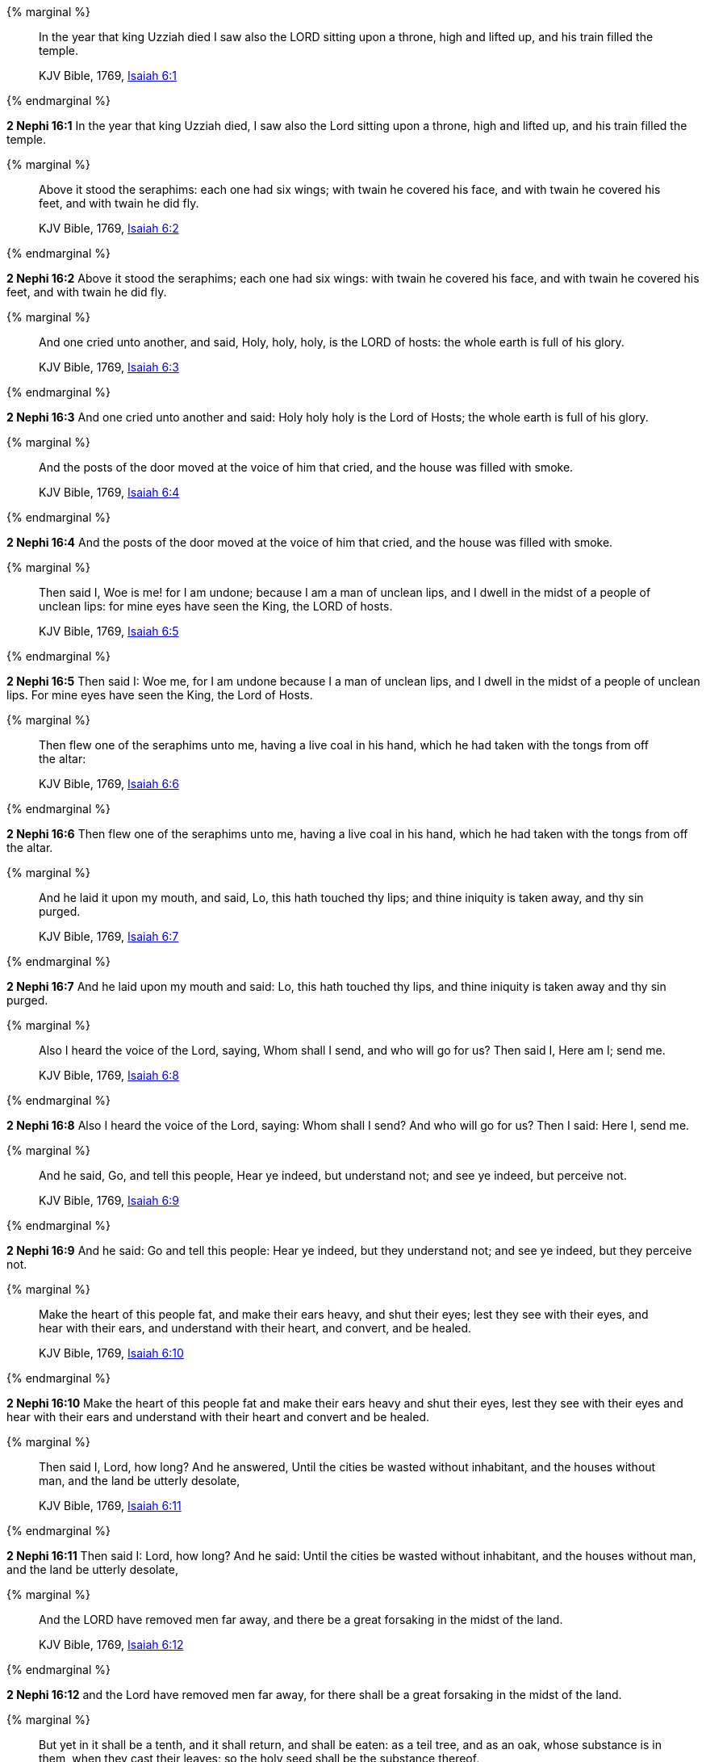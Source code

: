 {% marginal %}
____
In the year that king Uzziah died I saw also the LORD sitting upon a throne, high and lifted up, and his train filled the temple.

KJV Bible, 1769, http://www.kingjamesbibleonline.org/Isaiah-Chapter-6/[Isaiah 6:1]
____
{% endmarginal %}


*2 Nephi 16:1* [highlight]#In the year that king Uzziah died, I saw also the Lord sitting upon a throne, high and lifted up, and his train filled the temple.#

{% marginal %}
____
Above it stood the seraphims: each one had six wings; with twain he covered his face, and with twain he covered his feet, and with twain he did fly.

KJV Bible, 1769, http://www.kingjamesbibleonline.org/Isaiah-Chapter-6/[Isaiah 6:2]
____
{% endmarginal %}


*2 Nephi 16:2* [highlight]#Above it stood the seraphims; each one had six wings: with twain he covered his face, and with twain he covered his feet, and with twain he did fly.#

{% marginal %}
____
And one cried unto another, and said, Holy, holy, holy, is the LORD of hosts: the whole earth is full of his glory.

KJV Bible, 1769, http://www.kingjamesbibleonline.org/Isaiah-Chapter-6/[Isaiah 6:3]
____
{% endmarginal %}


*2 Nephi 16:3* [highlight]#And one cried unto another and said: Holy holy holy is the Lord of Hosts; the whole earth is full of his glory.#

{% marginal %}
____
And the posts of the door moved at the voice of him that cried, and the house was filled with smoke.

KJV Bible, 1769, http://www.kingjamesbibleonline.org/Isaiah-Chapter-6/[Isaiah 6:4]
____
{% endmarginal %}


*2 Nephi 16:4* [highlight]#And the posts of the door moved at the voice of him that cried, and the house was filled with smoke.#

{% marginal %}
____
Then said I, Woe is me! for I am undone; because I am a man of unclean lips, and I dwell in the midst of a people of unclean lips: for mine eyes have seen the King, the LORD of hosts.

KJV Bible, 1769, http://www.kingjamesbibleonline.org/Isaiah-Chapter-6/[Isaiah 6:5]
____
{% endmarginal %}


*2 Nephi 16:5* [highlight]#Then said I: Woe me, for I am undone because I a man of unclean lips, and I dwell in the midst of a people of unclean lips. For mine eyes have seen the King, the Lord of Hosts.#

{% marginal %}
____
Then flew one of the seraphims unto me, having a live coal in his hand, which he had taken with the tongs from off the altar:

KJV Bible, 1769, http://www.kingjamesbibleonline.org/Isaiah-Chapter-6/[Isaiah 6:6]
____
{% endmarginal %}


*2 Nephi 16:6* [highlight]#Then flew one of the seraphims unto me, having a live coal in his hand, which he had taken with the tongs from off the altar.#

{% marginal %}
____
And he laid it upon my mouth, and said, Lo, this hath touched thy lips; and thine iniquity is taken away, and thy sin purged.

KJV Bible, 1769, http://www.kingjamesbibleonline.org/Isaiah-Chapter-6/[Isaiah 6:7]
____
{% endmarginal %}


*2 Nephi 16:7* [highlight]#And he laid upon my mouth and said: Lo, this hath touched thy lips, and thine iniquity is taken away and thy sin purged.#

{% marginal %}
____
Also I heard the voice of the Lord, saying, Whom shall I send, and who will go for us? Then said I, Here am I; send me.

KJV Bible, 1769, http://www.kingjamesbibleonline.org/Isaiah-Chapter-6/[Isaiah 6:8]
____
{% endmarginal %}


*2 Nephi 16:8* [highlight]#Also I heard the voice of the Lord, saying: Whom shall I send? And who will go for us? Then I said: Here I, send me.#

{% marginal %}
____
And he said, Go, and tell this people, Hear ye indeed, but understand not; and see ye indeed, but perceive not.

KJV Bible, 1769, http://www.kingjamesbibleonline.org/Isaiah-Chapter-6/[Isaiah 6:9]
____
{% endmarginal %}


*2 Nephi 16:9* [highlight]#And he said: Go and tell this people: Hear ye indeed, but they understand not; and see ye indeed, but they perceive not.#

{% marginal %}
____
Make the heart of this people fat, and make their ears heavy, and shut their eyes; lest they see with their eyes, and hear with their ears, and understand with their heart, and convert, and be healed.

KJV Bible, 1769, http://www.kingjamesbibleonline.org/Isaiah-Chapter-6/[Isaiah 6:10]
____
{% endmarginal %}


*2 Nephi 16:10* [highlight]#Make the heart of this people fat and make their ears heavy and shut their eyes, lest they see with their eyes and hear with their ears and understand with their heart and convert and be healed.#

{% marginal %}
____
Then said I, Lord, how long? And he answered, Until the cities be wasted without inhabitant, and the houses without man, and the land be utterly desolate,

KJV Bible, 1769, http://www.kingjamesbibleonline.org/Isaiah-Chapter-6/[Isaiah 6:11]
____
{% endmarginal %}


*2 Nephi 16:11* [highlight]#Then said I: Lord, how long? And he said: Until the cities be wasted without inhabitant, and the houses without man, and the land be utterly desolate,#

{% marginal %}
____
And the LORD have removed men far away, and there be a great forsaking in the midst of the land.

KJV Bible, 1769, http://www.kingjamesbibleonline.org/Isaiah-Chapter-6/[Isaiah 6:12]
____
{% endmarginal %}


*2 Nephi 16:12* [highlight]#and the Lord have removed men far away, for there shall be a great forsaking in the midst of the land.#

{% marginal %}
____
But yet in it shall be a tenth, and it shall return, and shall be eaten: as a teil tree, and as an oak, whose substance is in them, when they cast their leaves: so the holy seed shall be the substance thereof.

KJV Bible, 1769, http://www.kingjamesbibleonline.org/Isaiah-Chapter-6/[Isaiah 6:13]
____
{% endmarginal %}


*2 Nephi 16:13* [highlight]#But yet in it there shall be a tenth, and they shall return and shall be eaten; as a teil tree and as an oak whose substance is in them when they cast their leaves, so the holy seed shall be the substance thereof.#

